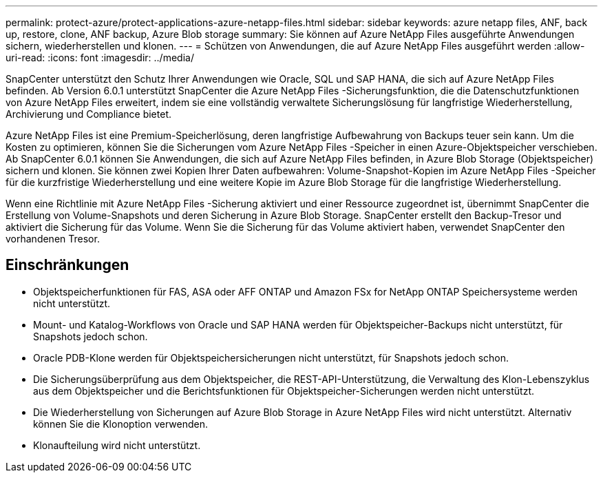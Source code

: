 ---
permalink: protect-azure/protect-applications-azure-netapp-files.html 
sidebar: sidebar 
keywords: azure netapp files, ANF, back up, restore, clone, ANF backup, Azure Blob storage 
summary: Sie können auf Azure NetApp Files ausgeführte Anwendungen sichern, wiederherstellen und klonen. 
---
= Schützen von Anwendungen, die auf Azure NetApp Files ausgeführt werden
:allow-uri-read: 
:icons: font
:imagesdir: ../media/


[role="lead"]
SnapCenter unterstützt den Schutz Ihrer Anwendungen wie Oracle, SQL und SAP HANA, die sich auf Azure NetApp Files befinden.  Ab Version 6.0.1 unterstützt SnapCenter die Azure NetApp Files -Sicherungsfunktion, die die Datenschutzfunktionen von Azure NetApp Files erweitert, indem sie eine vollständig verwaltete Sicherungslösung für langfristige Wiederherstellung, Archivierung und Compliance bietet.

Azure NetApp Files ist eine Premium-Speicherlösung, deren langfristige Aufbewahrung von Backups teuer sein kann.  Um die Kosten zu optimieren, können Sie die Sicherungen vom Azure NetApp Files -Speicher in einen Azure-Objektspeicher verschieben.  Ab SnapCenter 6.0.1 können Sie Anwendungen, die sich auf Azure NetApp Files befinden, in Azure Blob Storage (Objektspeicher) sichern und klonen.  Sie können zwei Kopien Ihrer Daten aufbewahren: Volume-Snapshot-Kopien im Azure NetApp Files -Speicher für die kurzfristige Wiederherstellung und eine weitere Kopie im Azure Blob Storage für die langfristige Wiederherstellung.

Wenn eine Richtlinie mit Azure NetApp Files -Sicherung aktiviert und einer Ressource zugeordnet ist, übernimmt SnapCenter die Erstellung von Volume-Snapshots und deren Sicherung in Azure Blob Storage.  SnapCenter erstellt den Backup-Tresor und aktiviert die Sicherung für das Volume.  Wenn Sie die Sicherung für das Volume aktiviert haben, verwendet SnapCenter den vorhandenen Tresor.



== Einschränkungen

* Objektspeicherfunktionen für FAS, ASA oder AFF ONTAP und Amazon FSx for NetApp ONTAP Speichersysteme werden nicht unterstützt.
* Mount- und Katalog-Workflows von Oracle und SAP HANA werden für Objektspeicher-Backups nicht unterstützt, für Snapshots jedoch schon.
* Oracle PDB-Klone werden für Objektspeichersicherungen nicht unterstützt, für Snapshots jedoch schon.
* Die Sicherungsüberprüfung aus dem Objektspeicher, die REST-API-Unterstützung, die Verwaltung des Klon-Lebenszyklus aus dem Objektspeicher und die Berichtsfunktionen für Objektspeicher-Sicherungen werden nicht unterstützt.
* Die Wiederherstellung von Sicherungen auf Azure Blob Storage in Azure NetApp Files wird nicht unterstützt.  Alternativ können Sie die Klonoption verwenden.
* Klonaufteilung wird nicht unterstützt.

